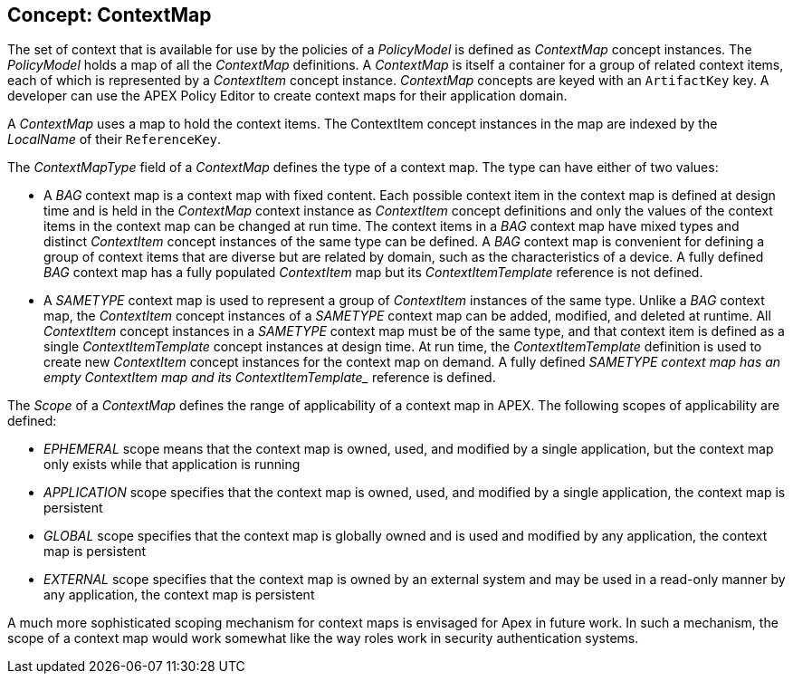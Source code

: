 == Concept: ContextMap

The set of context that is available for use by the policies of a __PolicyModel__ is defined as __ContextMap__ concept instances.
The __PolicyModel__ holds a map of all the __ContextMap__ definitions.
A __ContextMap__ is itself a container for a group of related context items, each of which is represented by a __ContextItem__ concept instance.
__ContextMap__ concepts are keyed with an `ArtifactKey` key.
A developer can use the APEX Policy Editor to create context maps for their application domain.

A __ContextMap__ uses a map to hold the context items.
The ContextItem concept instances in the map are indexed by the __LocalName__ of their `ReferenceKey`.

The __ContextMapType__ field of a __ContextMap__ defines the type of a context map.
The type can have either of two values:

* A __BAG__ context map is a context map with fixed content.
  Each possible context item in the context map is defined at design time and is held in the __ContextMap__ context instance as __ContextItem__ concept definitions and only the values of the context items in the context map can be changed at run time.
  The context items in a __BAG__ context map have mixed types and distinct __ContextItem__ concept instances of the same type can be defined.
  A __BAG__ context map is convenient for defining a group of context items that are diverse but are related by domain, such as the characteristics of a device.
  A fully defined __BAG__ context map has a fully populated __ContextItem__ map but its __ContextItemTemplate__ reference is not defined.
+
* A __SAMETYPE__ context map is used to represent a group of __ContextItem__ instances of the same type.
  Unlike a __BAG__ context map, the __ContextItem__ concept instances of a __SAMETYPE__ context map can be added, modified, and deleted at runtime.
  All __ContextItem__ concept instances in a __SAMETYPE__ context map must be of the same type, and that context item is defined as a single __ContextItemTemplate__ concept instances at design time.
  At run time, the __ContextItemTemplate__ definition is used to create new __ContextItem__ concept instances for the context map on demand.
  A fully defined _SAMETYPE__ context map has an empty __ContextItem__ map and its __ContextItemTemplate__ reference is defined.


The __Scope__ of a __ContextMap__ defines the range of applicability of a context map in APEX.
The following scopes of applicability are defined:

* __EPHEMERAL__ scope means that the context map is owned, used, and modified by a single application, but the context map only exists while that application is running
* __APPLICATION__ scope specifies that the context map is owned, used, and modified by a single application, the context map is persistent
* __GLOBAL__ scope specifies that the context map is globally owned and is used and modified by any application, the context map is persistent
* __EXTERNAL__ scope specifies that the context map is owned by an external system and may be used in a read-only manner by any application, the context map is persistent

A much more sophisticated scoping mechanism for context maps is envisaged for
Apex in future work. In such a mechanism, the scope of a context map would work
somewhat like the way roles work in security authentication systems.

